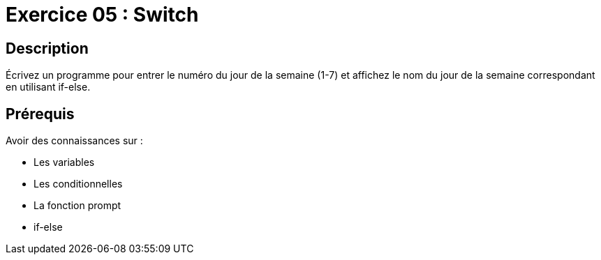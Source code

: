 = Exercice 05 : Switch

== Description

Écrivez un programme pour entrer le numéro du jour de la semaine (1-7) et affichez le nom du jour de la semaine correspondant en utilisant if-else.

== Prérequis

Avoir des connaissances sur :

* Les variables
* Les conditionnelles
* La fonction prompt
* if-else

